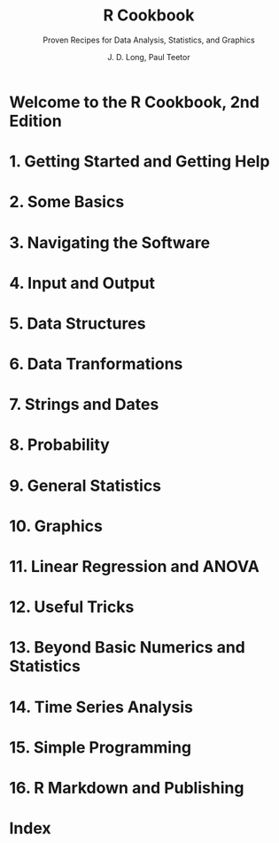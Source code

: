 #+TITLE: R Cookbook
#+SUBTITLE: Proven Recipes for Data Analysis, Statistics, and Graphics
#+VERSION: 2nd, 2019
#+AUTHOR: J. D. Long, Paul Teetor
#+STARTUP: entitiespretty
#+STARTUP: indent
#+STARTUP: overview

* Welcome to the R Cookbook, 2nd Edition
* 1. Getting Started and Getting Help
* 2. Some Basics
* 3. Navigating the Software
* 4. Input and Output
* 5. Data Structures
* 6. Data Tranformations
* 7. Strings and Dates
* 8. Probability
* 9. General Statistics
* 10. Graphics
* 11. Linear Regression and ANOVA
* 12. Useful Tricks
* 13. Beyond Basic Numerics and Statistics
* 14. Time Series Analysis
* 15. Simple Programming
* 16. R Markdown and Publishing
* Index
